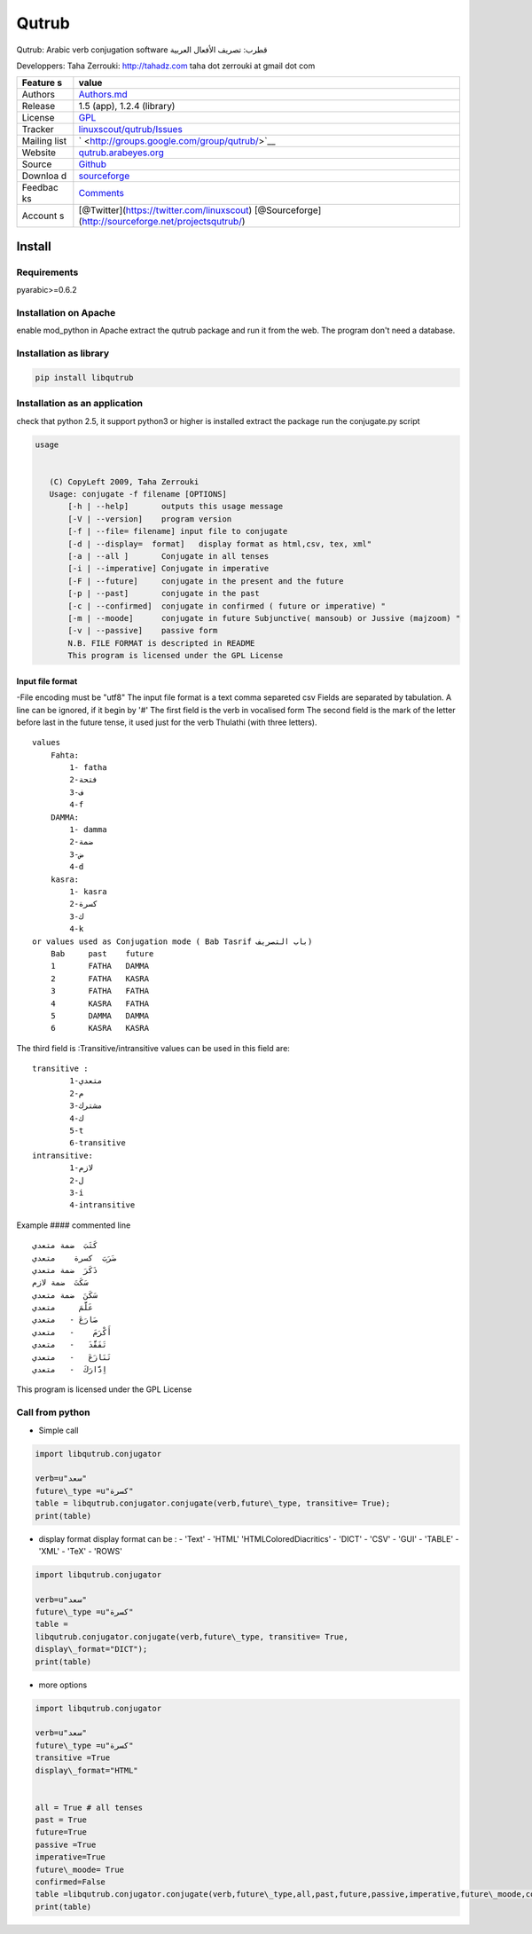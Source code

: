 Qutrub
======

Qutrub: Arabic verb conjugation software قطرب: تصريف الأفعال العربية


Developpers: Taha Zerrouki: http://tahadz.com taha dot zerrouki at gmail
dot com

+---------+------------------------------------------------------------------+
| Feature | value                                                            |
| s       |                                                                  |
+=========+==================================================================+
| Authors | `Authors.md <https://github.com/linuxscout/qutrub/master/AUTHORS |
|         | .md>`__                                                          |
+---------+------------------------------------------------------------------+
| Release | 1.5 (app), 1.2.4 (library)                                       |
+---------+------------------------------------------------------------------+
| License | `GPL <https://github.com/linuxscout/qutrub/master/COPYING>`__    |
+---------+------------------------------------------------------------------+
| Tracker | `linuxscout/qutrub/Issues <https://github.com/linuxscout/qutrub/ |
|         | issues>`__                                                       |
+---------+------------------------------------------------------------------+
| Mailing | ` <http://groups.google.com/group/qutrub/>`__                    |
| list    |                                                                  |
+---------+------------------------------------------------------------------+
| Website | `qutrub.arabeyes.org <http://qutrub.arabeyes.org>`__             |
+---------+------------------------------------------------------------------+
| Source  | `Github <http://github.com/linuxscout/qutrub>`__                 |
+---------+------------------------------------------------------------------+
| Downloa | `sourceforge <http://qutrub.sourceforge.net>`__                  |
| d       |                                                                  |
+---------+------------------------------------------------------------------+
| Feedbac | `Comments <http://tahadz.com/qutrub/contact>`__                  |
| ks      |                                                                  |
+---------+------------------------------------------------------------------+
| Account | [@Twitter](https://twitter.com/linuxscout)                       |
| s       | [@Sourceforge](http://sourceforge.net/projectsqutrub/)           |
+---------+------------------------------------------------------------------+

Install
-------



Requirements
~~~~~~~~~~~~

pyarabic>=0.6.2

Installation on Apache
~~~~~~~~~~~~~~~~~~~~~~

enable mod\_python in Apache extract the qutrub package and run it from
the web. The program don't need a database.

Installation as library
~~~~~~~~~~~~~~~~~~~~~~~

.. code:: shell

    pip install libqutrub

Installation as an application
~~~~~~~~~~~~~~~~~~~~~~~~~~~~~~

check that python 2.5, it support python3 or higher is installed extract
the package run the conjugate.py script

.. code-block:: shell

 usage


    (C) CopyLeft 2009, Taha Zerrouki
    Usage: conjugate -f filename [OPTIONS]
        [-h | --help]       outputs this usage message
        [-V | --version]    program version
        [-f | --file= filename] input file to conjugate
        [-d | --display=  format]   display format as html,csv, tex, xml"
        [-a | --all ]       Conjugate in all tenses
        [-i | --imperative] Conjugate in imperative
        [-F | --future]     conjugate in the present and the future
        [-p | --past]       conjugate in the past
        [-c | --confirmed]  conjugate in confirmed ( future or imperative) "
        [-m | --moode]      conjugate in future Subjunctive( mansoub) or Jussive (majzoom) "
        [-v | --passive]    passive form
        N.B. FILE FORMAT is descripted in README
        This program is licensed under the GPL License

Input file format
^^^^^^^^^^^^^^^^^

-File encoding must be "utf8" The input file format is a text comma
separeted csv Fields are separated by tabulation. A line can be ignored,
if it begin by '#' The first field is the verb in vocalised form The
second field is the mark of the letter before last in the future tense,
it used just for the verb Thulathi (with three letters).

::

        values 
            Fahta:
                1- fatha
                2-فتحة
                3-ف
                4-f
            DAMMA:
                1- damma
                2-ضمة
                3-ض
                4-d
            kasra:
                1- kasra
                2-كسرة
                3-ك
                4-k
        or values used as Conjugation mode ( Bab Tasrif باب التصريف)
            Bab     past    future
            1       FATHA   DAMMA
            2       FATHA   KASRA
            3       FATHA   FATHA
            4       KASRA   FATHA
            5       DAMMA   DAMMA
            6       KASRA   KASRA

The third field is :Transitive/intransitive values can be used in this
field are:

::

            transitive :
                    1-متعدي
                    2-م
                    3-مشترك
                    4-ك
                    5-t
                    6-transitive
            intransitive:
                    1-لازم
                    2-ل
                    3-i
                    4-intransitive

Example #### commented line

::

    كَتَبَ  ضمة متعدي
    ضَرَبَ  كسرة    متعدي
    ذَكَرَ  ضمة متعدي
    سَكَتَ  ضمة لازم
    سَكَنَ  ضمة متعدي
    عَلَّمَ     متعدي
    صَارَعَ -   متعدي
    أَكْرَمَ    -   متعدي
    تَفَقَّدَ   -   متعدي
    تَنَازَعَ   -   متعدي
    اِدَّارَكَ  -   متعدي

This program is licensed under the GPL License

Call from python
~~~~~~~~~~~~~~~~

-  Simple call

.. code-block:: python

    import libqutrub.conjugator

    verb=u"سعد"
    future\_type =u"كسرة"
    table = libqutrub.conjugator.conjugate(verb,future\_type, transitive= True);
    print(table)


* display format display format can be :          - 'Text'       - 'HTML' 'HTMLColoredDiacritics' - 'DICT'         - 'CSV'        - 'GUI'         - 'TABLE'         - 'XML'         - 'TeX'         - 'ROWS'

.. code-block:: python

    import libqutrub.conjugator

    verb=u"سعد"
    future\_type =u"كسرة"
    table =
    libqutrub.conjugator.conjugate(verb,future\_type, transitive= True,
    display\_format="DICT");
    print(table)


* more options

.. code-block:: python

    import libqutrub.conjugator

    verb=u"سعد"
    future\_type =u"كسرة"
    transitive =True
    display\_format="HTML"


    all = True # all tenses
    past = True
    future=True
    passive =True
    imperative=True
    future\_moode= True
    confirmed=False
    table =libqutrub.conjugator.conjugate(verb,future\_type,all,past,future,passive,imperative,future\_moode,confirmed,transitive,display\_format);
    print(table)


